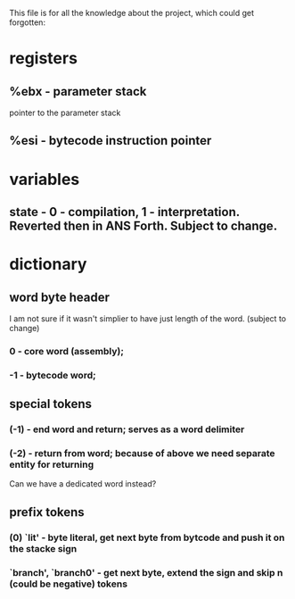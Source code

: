 This file is for all the knowledge 
about the project, which could get
forgotten:


* registers
** %ebx - parameter stack
   pointer to the parameter stack
** %esi - bytecode instruction pointer
* variables
** state - 0 - compilation, 1 - interpretation. Reverted then in ANS Forth. Subject to change.
* dictionary
** word byte header 
   I am not sure if it wasn't simplier to have just length of the word. (subject to change)
***  0 - core word (assembly); 
*** -1 - bytecode word;

** special tokens
*** (-1) - end word and return; serves as a word delimiter
*** (-2) - return from word; because of above we need separate entity for returning
    Can we have a dedicated word instead?
** prefix tokens
*** (0) `lit' - byte literal, get next byte from bytcode and push it on the stacke sign
*** `branch', `branch0' - get next byte, extend the sign and skip n (could be negative) tokens
